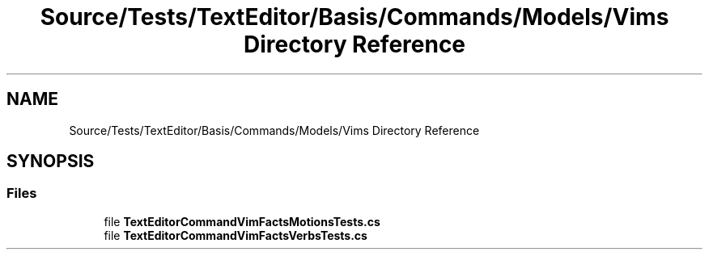 .TH "Source/Tests/TextEditor/Basis/Commands/Models/Vims Directory Reference" 3 "Version 1.0.0" "Luthetus.Ide" \" -*- nroff -*-
.ad l
.nh
.SH NAME
Source/Tests/TextEditor/Basis/Commands/Models/Vims Directory Reference
.SH SYNOPSIS
.br
.PP
.SS "Files"

.in +1c
.ti -1c
.RI "file \fBTextEditorCommandVimFactsMotionsTests\&.cs\fP"
.br
.ti -1c
.RI "file \fBTextEditorCommandVimFactsVerbsTests\&.cs\fP"
.br
.in -1c

